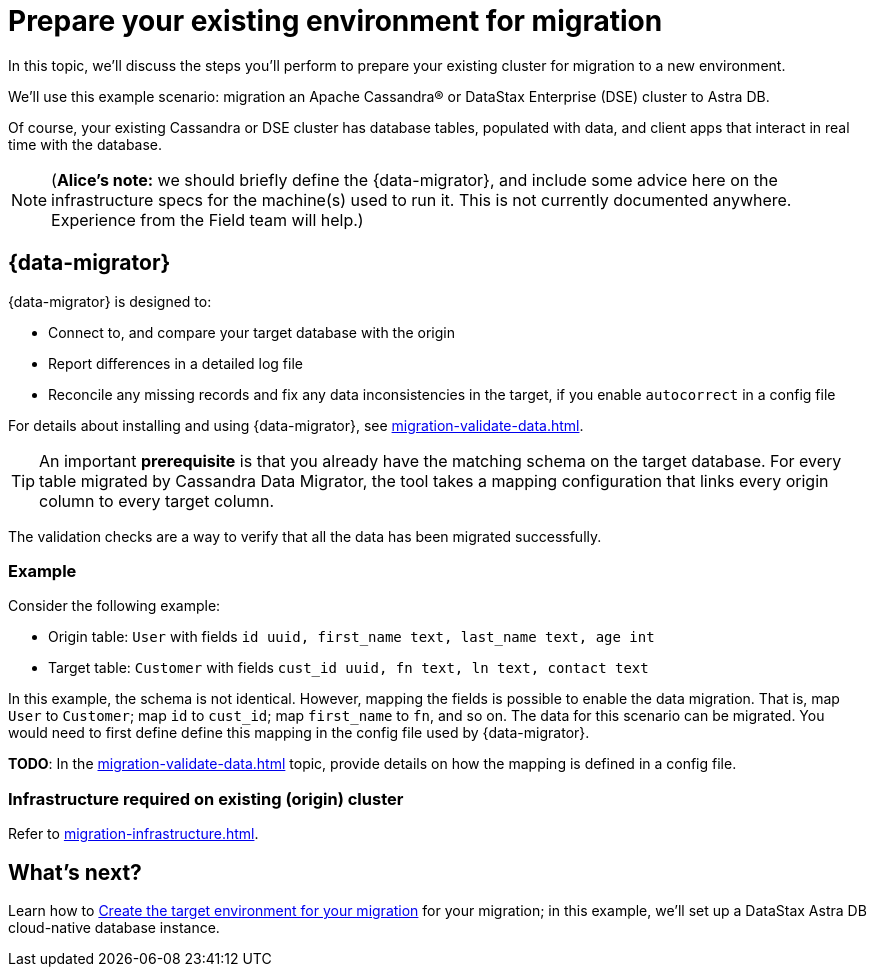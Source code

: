 = Prepare your existing environment for migration

In this topic, we'll discuss the steps you'll perform to prepare your existing cluster for migration to a new environment.

We'll use this example scenario: migration an Apache Cassandra&reg; or DataStax Enterprise (DSE) cluster to Astra DB.

Of course, your existing Cassandra or DSE cluster has database tables, populated with data, and client apps that interact in real time with the database.

[NOTE]
====
(**Alice's note:** we should briefly define the {data-migrator}, and include some advice here on the infrastructure specs for the machine(s) used to run it. This is not currently documented anywhere. Experience from the Field team will help.)
====

== {data-migrator}

{data-migrator} is designed to:

* Connect to, and compare your target database with the origin
* Report differences in a detailed log file
* Reconcile any missing records and fix any data inconsistencies in the target, if you enable `autocorrect` in a config file

For details about installing and using {data-migrator}, see xref:migration-validate-data.adoc[]. 

[TIP]
====
An important **prerequisite** is that you already have the matching schema on the target database. For every table migrated by Cassandra Data Migrator, the tool takes a mapping configuration that links every origin column to every target column. 
====

The validation checks are a way to verify that all the data has been migrated successfully.

=== Example

Consider the following example:

* Origin table: `User` with fields `id uuid, first_name text, last_name text, age int`
* Target table: `Customer` with fields `cust_id uuid, fn text, ln text, contact text`

In this example, the schema is not identical. However, mapping the fields is possible to enable the data migration. That is, map `User` to `Customer`; map `id` to `cust_id`; map `first_name` to `fn`, and so on. The data for this scenario can be migrated. You would need to first define define this mapping in the config file used by {data-migrator}.

**TODO**: In the xref:migration-validate-data.adoc[] topic, provide details on how the mapping is defined in a config file.

=== Infrastructure required on existing (origin) cluster

Refer to xref:migration-infrastructure.adoc[]. 

////

Commenting out the DSBulk Migrator section; decided to instead emphasize Cassandra Data Migrator.

. To begin, download the https://drive.google.com/file/d/179J1NLjpsbNmurxM4Wfe86v9ExIkwscu/view?usp=sharing[{company} ZDM Bulk Migrator] jar file.
. Transfer it via `scp` onto the instance where it will run:
+
```bash
scp -i <your_ssh_key> schema-migrator-1.0.0-SNAPSHOT-embedded-dsbulk.jar ubuntu@<public IP of migrator instance>:
```
. Ssh into this instance and change the permission of this jar to make it executable.
+
```bash
ssh -i <your_ssh_key> ubuntu@<public IP of migrator instance>
```
. Install the default jre:
+
```bash
sudo apt-get update
sudo apt-get install default-jre
```
. Make the jar executable:
+
```bash
chmod +x schema-migrator-1.0.0-SNAPSHOT-embedded-dsbulk.jar
```
. Verify that the ZDM Bulk Migrator was installed properly:
+
```bash
java --version
java -jar schema-migrator-1.0.0-SNAPSHOT-embedded-dsbulk.jar --version
```

////


== What's next? 

Learn how to xref:migration-create-target.adoc[Create the target environment for your migration] for your migration; in this example, we'll set up a DataStax Astra DB cloud-native database instance.